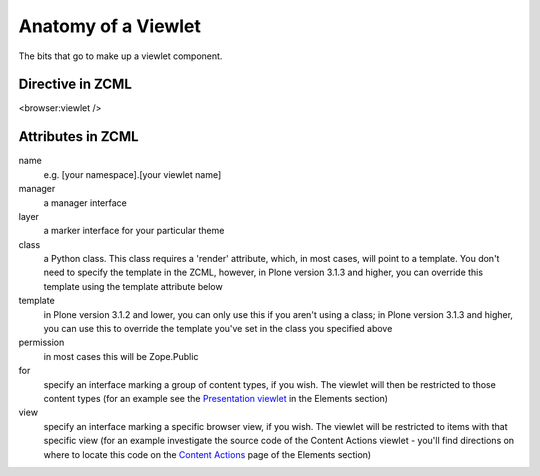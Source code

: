 Anatomy of a Viewlet
====================

The bits that go to make up a viewlet component.

Directive in ZCML
-----------------

<browser:viewlet />

Attributes in ZCML
------------------

name
    e.g. [your namespace].[your viewlet name]
manager
    a manager interface
layer
    a marker interface for your particular theme
class
    a Python class. This class requires a 'render' attribute, which, in
    most cases, will point to a template. You don't need to specify the
    template in the ZCML, however, in Plone version 3.1.3 and higher,
    you can override this template using the template attribute below
template
    in Plone version 3.1.2 and lower, you can only use this if you
    aren't using a class; in Plone version 3.1.3 and higher, you can use
    this to override the template you've set in the class you specified
    above
permission
    in most cases this will be Zope.Public
for
    specify an interface marking a group of content types, if you wish.
    The viewlet will then be restricted to those content types (for an
    example see the `Presentation
    viewlet <http://plone.org/documentation/manual/theme-reference/elements/visibleelements/plone.presentation>`_
    in the Elements section)
view
    specify an interface marking a specific browser view, if you wish.
    The viewlet will be restricted to items with that specific view (for
    an example investigate the source code of the Content Actions
    viewlet - you'll find directions on where to locate this code on the
    `Content
    Actions <http://plone.org/documentation/manual/theme-reference/elements/visibleelements/plone.contentactions>`_
    page of the Elements section)

